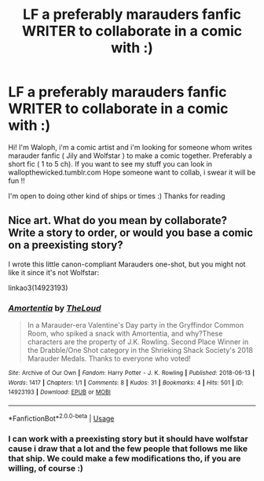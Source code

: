 #+TITLE: LF a preferably marauders fanfic WRITER to collaborate in a comic with :)

* LF a preferably marauders fanfic WRITER to collaborate in a comic with :)
:PROPERTIES:
:Author: Wallopthewicked
:Score: 5
:DateUnix: 1564708381.0
:DateShort: 2019-Aug-02
:FlairText: Request
:END:
Hi! I'm Waloph, i'm a comic artist and i'm looking for someone whom writes marauder fanfic ( Jily and Wolfstar ) to make a comic together. Preferably a short fic ( 1 to 5 ch). If you want to see my stuff you can look in wallopthewicked.tumblr.com Hope someone want to collab, i swear it will be fun !!

I'm open to doing other kind of ships or times :) Thanks for reading


** Nice art. What do you mean by collaborate? Write a story to order, or would you base a comic on a preexisting story?

I wrote this little canon-compliant Marauders one-shot, but you might not like it since it's not Wolfstar:

linkao3(14923193)
:PROPERTIES:
:Author: MTheLoud
:Score: 1
:DateUnix: 1564753719.0
:DateShort: 2019-Aug-02
:END:

*** [[https://archiveofourown.org/works/14923193][*/Amortentia/*]] by [[https://www.archiveofourown.org/users/TheLoud/pseuds/TheLoud][/TheLoud/]]

#+begin_quote
  In a Marauder-era Valentine's Day party in the Gryffindor Common Room, who spiked a snack with Amortentia, and why?These characters are the property of J.K. Rowling. Second Place Winner in the Drabble/One Shot category in the Shrieking Shack Society's 2018 Marauder Medals. Thanks to everyone who voted!
#+end_quote

^{/Site/:} ^{Archive} ^{of} ^{Our} ^{Own} ^{*|*} ^{/Fandom/:} ^{Harry} ^{Potter} ^{-} ^{J.} ^{K.} ^{Rowling} ^{*|*} ^{/Published/:} ^{2018-06-13} ^{*|*} ^{/Words/:} ^{1417} ^{*|*} ^{/Chapters/:} ^{1/1} ^{*|*} ^{/Comments/:} ^{8} ^{*|*} ^{/Kudos/:} ^{31} ^{*|*} ^{/Bookmarks/:} ^{4} ^{*|*} ^{/Hits/:} ^{501} ^{*|*} ^{/ID/:} ^{14923193} ^{*|*} ^{/Download/:} ^{[[https://archiveofourown.org/downloads/14923193/Amortentia.epub?updated_at=1555704456][EPUB]]} ^{or} ^{[[https://archiveofourown.org/downloads/14923193/Amortentia.mobi?updated_at=1555704456][MOBI]]}

--------------

*FanfictionBot*^{2.0.0-beta} | [[https://github.com/tusing/reddit-ffn-bot/wiki/Usage][Usage]]
:PROPERTIES:
:Author: FanfictionBot
:Score: 1
:DateUnix: 1564753739.0
:DateShort: 2019-Aug-02
:END:


*** I can work with a preexisting story but it should have wolfstar cause i draw that a lot and the few people that follows me like that ship. We could make a few modifications tho, if you are willing, of course :)
:PROPERTIES:
:Author: Wallopthewicked
:Score: 1
:DateUnix: 1564759810.0
:DateShort: 2019-Aug-02
:END:

